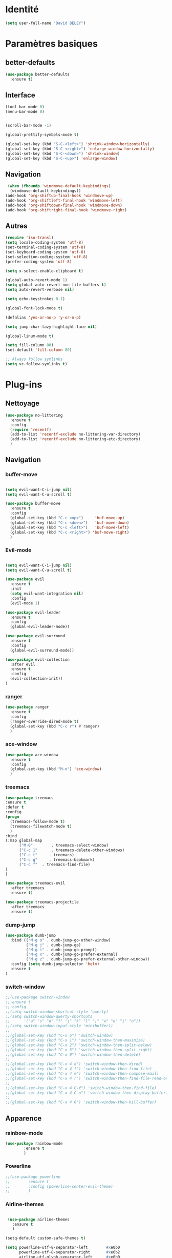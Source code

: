 * Identité
  #+BEGIN_SRC emacs-lisp
(setq user-full-name "David BELEY")
  #+END_SRC
* Paramètres basiques
** better-defaults
  #+BEGIN_SRC emacs-lisp
(use-package better-defaults
  :ensure t)
  #+END_SRC
** Interface
  #+BEGIN_SRC emacs-lisp
(tool-bar-mode 0)
(menu-bar-mode 0)


(scroll-bar-mode -1)

(global-prettify-symbols-mode t)

(global-set-key (kbd "S-C-<left>") 'shrink-window-horizontally)
(global-set-key (kbd "S-C-<right>") 'enlarge-window-horizontally)
(global-set-key (kbd "S-C-<down>") 'shrink-window)
(global-set-key (kbd "S-C-<up>") 'enlarge-window)
  #+END_SRC
** Navigation
  #+BEGIN_SRC emacs-lisp
 (when (fboundp 'windmove-default-keybindings)
  (windmove-default-keybindings))
(add-hook 'org-shiftup-final-hook 'windmove-up)
(add-hook 'org-shiftleft-final-hook 'windmove-left)
(add-hook 'org-shiftdown-final-hook 'windmove-down)
(add-hook 'org-shiftright-final-hook 'windmove-right)
  #+END_SRC
** Autres
 #+BEGIN_SRC emacs-lisp
(require 'iso-transl)
(setq locale-coding-system 'utf-8)
(set-terminal-coding-system 'utf-8)
(set-keyboard-coding-system 'utf-8)
(set-selection-coding-system 'utf-8)
(prefer-coding-system 'utf-8)

(setq x-select-enable-clipboard t)

(global-auto-revert-mode 1)
(setq global-auto-revert-non-file-buffers t)
(setq auto-revert-verbose nil)

(setq echo-keystrokes 0.1)

(global-font-lock-mode t)

(defalias 'yes-or-no-p 'y-or-n-p)

(setq jump-char-lazy-highlight-face nil)

(global-linum-mode t)

(setq fill-column 80)
(set-default 'fill-column 80)

;; Always follow symlinks
(setq vc-follow-symlinks t)
 #+END_SRC 
 
* Plug-ins
** Nettoyage
#+BEGIN_SRC emacs-lisp
  (use-package no-littering
    :ensure t
    :config
    (require 'recentf)
    (add-to-list 'recentf-exclude no-littering-var-directory)
    (add-to-list 'recentf-exclude no-littering-etc-directory)
    )
#+END_SRC
** Navigation
*** buffer-move
#+BEGIN_SRC emacs-lisp

(setq evil-want-C-i-jump nil)
(setq evil-want-C-u-scroll t)

(use-package buffer-move
  :ensure t
  :config
  (global-set-key (kbd "C-c <up>")     'buf-move-up)
  (global-set-key (kbd "C-c <down>")   'buf-move-down)
  (global-set-key (kbd "C-c <left>")   'buf-move-left)
  (global-set-key (kbd "C-c <right>") 'buf-move-right)
  )

#+END_SRC   
*** Evil-mode 
#+BEGIN_SRC emacs-lisp

(setq evil-want-C-i-jump nil)
(setq evil-want-C-u-scroll t)

(use-package evil
  :ensure t
  :init
  (setq evil-want-integration nil)
  :config
  (evil-mode 1)

(use-package evil-leader
  :ensure t
  :config
  (global-evil-leader-mode))

(use-package evil-surround
  :ensure t
  :config
  (global-evil-surround-mode))

(use-package evil-collection
  :after evil
  :ensure t
  :config
  (evil-collection-init))
)

#+END_SRC   

*** ranger
#+BEGIN_SRC emacs-lisp
(use-package ranger
  :ensure t
  :config
  (ranger-override-dired-mode t)
  (global-set-key (kbd "C-c r") #'ranger)
  )
#+END_SRC   
   
*** ace-window
#+BEGIN_SRC emacs-lisp
(use-package ace-window
  :ensure t
  :config
  (global-set-key (kbd "M-o") 'ace-window)
  )
#+END_SRC

*** treemacs
#+BEGIN_SRC emacs-lisp
(use-package treemacs
:ensure t
:defer t
:config
(progn
  (treemacs-follow-mode t)
  (treemacs-filewatch-mode t)
  )
:bind
(:map global-map
      ("M-0"        . treemacs-select-window)
      ("C-c 1"      . treemacs-delete-other-windows)
      ("C-c t"     . treemacs)
      ("C-c g"     . treemacs-bookmark)
      ("C-c f"  . treemacs-find-file)
)
)

(use-package treemacs-evil
  :after treemacs
  :ensure t)

(use-package treemacs-projectile
  :after treemacs
  :ensure t)
  
#+END_SRC

*** dump-jump
#+BEGIN_SRC emacs-lisp
(use-package dumb-jump
  :bind (("M-g o" . dumb-jump-go-other-window)
         ("M-g j" . dumb-jump-go)
         ("M-g i" . dumb-jump-go-prompt)
         ("M-g x" . dumb-jump-go-prefer-external)
         ("M-g z" . dumb-jump-go-prefer-external-other-window))
  :config (setq dumb-jump-selector 'helm)
  :ensure t
)

#+END_SRC

*** switch-window
#+BEGIN_SRC emacs-lisp
;;(use-package switch-window
;;:ensure t
;;:config
;;(setq switch-window-shortcut-style 'qwerty)
;;(setq switch-window-qwerty-shortcuts
;;      '("a" "s" "d" "f" "j" "k" "l" ";" "w" "e" "i" "o"))
;;(setq switch-window-input-style 'minibuffer))
;;
;;(global-set-key (kbd "C-x o") 'switch-window)
;;(global-set-key (kbd "C-x 1") 'switch-window-then-maximize)
;;(global-set-key (kbd "C-x 2") 'switch-window-then-split-below)
;;(global-set-key (kbd "C-x 3") 'switch-window-then-split-right)
;;(global-set-key (kbd "C-x 0") 'switch-window-then-delete)
;;
;;(global-set-key (kbd "C-x 4 d") 'switch-window-then-dired)
;;(global-set-key (kbd "C-x 4 f") 'switch-window-then-find-file)
;;(global-set-key (kbd "C-x 4 m") 'switch-window-then-compose-mail)
;;(global-set-key (kbd "C-x 4 r") 'switch-window-then-find-file-read-only)
;;
;;(global-set-key (kbd "C-x 4 C-f") 'switch-window-then-find-file)
;;(global-set-key (kbd "C-x 4 C-o") 'switch-window-then-display-buffer)
;;
;;(global-set-key (kbd "C-x 4 0") 'switch-window-then-kill-buffer)

#+END_SRC
** Apparence
*** rainbow-mode
#+BEGIN_SRC emacs-lisp
(use-package rainbow-mode
        :ensure t
        )
#+END_SRC

*** Powerline
#+BEGIN_SRC emacs-lisp
;;(use-package powerline
;;        :ensure t
;;        :config (powerline-center-evil-theme)
;;        )
#+END_SRC

*** Airline-themes
#+BEGIN_SRC emacs-lisp

 (use-package airline-themes
   :ensure t
   )

(setq-default custom-safe-themes t)

(setq powerline-utf-8-separator-left        #xe0b0
      powerline-utf-8-separator-right       #xe0b2
      airline-utf-glyph-separator-left      #xe0b0
      airline-utf-glyph-separator-right     #xe0b2
      airline-utf-glyph-subseparator-left   #xe0b1
      airline-utf-glyph-subseparator-right  #xe0b3
      airline-utf-glyph-branch              #xe0a0
      airline-utf-glyph-readonly            #xe0a2
      airline-utf-glyph-linenumber          #xe0a1)
#+END_SRC

*** spaceline
#+BEGIN_SRC emacs-lisp
;;(use-package spaceline
;;  :ensure t
;;  :config
;;  (spaceline-spacemacs-theme)
;;)
#+END_SRC

*** telephone-line
    
#+BEGIN_SRC emacs-lisp
;;(use-package telephone-line
;;  :ensure t
;;  :config
;;  (telephone-line-mode 1)
;;)
#+END_SRC
*** base16-theme
#+BEGIN_SRC emacs-lisp
  (use-package base16-theme
      :ensure t
      )
;;      
;;(defvar my/base16-colors base16-default-dark-colors)
;;(setq evil-emacs-state-cursor   `(,(plist-get my/base16-colors :base0D) box)
;;      evil-insert-state-cursor  `(,(plist-get my/base16-colors :base0D) bar)
;;      evil-motion-state-cursor  `(,(plist-get my/base16-colors :base0E) box)
;;      evil-normal-state-cursor  `(,(plist-get my/base16-colors :base0B) box)
;;      evil-replace-state-cursor `(,(plist-get my/base16-colors :base08) bar)
;;      evil-visual-state-cursor  `(,(plist-get my/base16-colors :base09) box))
#+END_SRC

*** xressources-theme
#+BEGIN_SRC emacs-lisp
;;  (use-package xresources-theme
;;      :ensure t
;;      )
#+END_SRC

*** Chargement des thèmes
#+BEGIN_SRC emacs-lisp
(when (display-graphic-p)
  (load-theme 'xresources)
  (load-theme 'base16-gruvbox-dark-hard)
  )
(load-theme 'airline-ubaryd)

#+END_SRC
*** page-break-lines
#+BEGIN_SRC emacs-lisp
(use-package page-break-lines
  :ensure t
  :config (turn-on-page-break-lines-mode)
)

#+END_SRC
*** dashboard
#+BEGIN_SRC emacs-lisp
(use-package dashboard
  :ensure t
  :config (dashboard-setup-startup-hook)
  (setq dashboard-banner-logo-title "Bienvenue dans Emacs")
  (add-to-list 'dashboard-items '(agenda) t)
)

#+END_SRC
** Recherche, complétion, Syntaxe, …
*** swiper
#+BEGIN_SRC emacs-lisp
;;  (use-package ivy
;;    :ensure t
;;    )
;;
;;  (use-package counsel
;;    :ensure t
;;    )
;;
;;  (use-package swiper
;;    :ensure t
;;    )
;;
;;  (ivy-mode 1)
;;  (setq ivy-use-virtual-buffers t)
;;  (setq enable-recursive-minibuffers t)
;;  (global-set-key "\C-s" 'swiper)
;;  (global-set-key (kbd "C-c C-r") 'ivy-resume)
;;  (global-set-key (kbd "<f6>") 'ivy-resume)
;;  (global-set-key (kbd "M-x") 'counsel-M-x)
;;  (global-set-key (kbd "C-x C-f") 'counsel-find-file)
;;  (global-set-key (kbd "<f1> f") 'counsel-describe-function)
;;  (global-set-key (kbd "<f1> v") 'counsel-describe-variable)
;;  (global-set-key (kbd "<f1> l") 'counsel-find-library)
;;  (global-set-key (kbd "<f2> i") 'counsel-info-lookup-symbol)
;;  (global-set-key (kbd "<f2> u") 'counsel-unicode-char)
;;  (global-set-key (kbd "C-c g") 'counsel-git)
;;  (global-set-key (kbd "C-c j") 'counsel-git-grep)
;;  (global-set-key (kbd "C-c k") 'counsel-ag)
;;  (global-set-key (kbd "C-x l") 'counsel-locate)
;;  (global-set-key (kbd "C-S-o") 'counsel-rhythmbox)
;;  (define-key read-expression-map (kbd "C-r") 'counsel-expression-history)
#+END_SRC

*** avy
#+BEGIN_SRC emacs-lisp
(use-package avy
  :ensure t
  :config (avy-setup-default)
  (global-set-key (kbd "C-:") 'avy-goto-char)
  (global-set-key (kbd "C-'") 'avy-goto-char-2)
  (global-set-key (kbd "C-c C-j") 'avy-resume)
)
#+END_SRC

*** Helm
#+BEGIN_SRC emacs-lisp
(use-package helm
  :ensure t
  :config (helm-mode 1)
  (require 'helm-config)
  (global-set-key (kbd "M-x") #'helm-M-x)
  (global-set-key (kbd "C-x r b") #'helm-filtered-bookmarks)
  (global-set-key (kbd "C-x C-f") #'helm-find-files)
  (global-set-key (kbd "C-x f") #'helm-recentf)
  (global-set-key (kbd "C-x C-b") #'helm-buffers-list)
  )

#+END_SRC

*** Yasnippet
#+BEGIN_SRC emacs-lisp
(use-package yasnippet
  :ensure t
  :config (yas-global-mode 1)
)
  
(use-package yasnippet-snippets
  :ensure t
)
#+END_SRC

*** Company-mode
#+BEGIN_SRC emacs-lisp
  (use-package company
    :ensure t
    :config
    (global-company-mode)
    )

  (use-package company-quickhelp
    :ensure t
    :config
    (company-quickhelp-mode 1)
    )


  (eval-after-load 'company
      '(define-key company-active-map (kbd "C-c h") #'company-quickhelp-manual-begin))

;;  (defun company-yasnippet-or-completion ()
;;    "Solve company yasnippet conflicts."
;;    (interactive)
;;    (let ((yas-fallback-behavior
;;           (apply 'company-complete-common nil)))
;;      (yas-expand)))
;;
;;  (add-hook 'company-mode-hook
;;            (lambda ()
;;              (substitute-key-definition
;;               'company-complete-common
;;               'company-yasnippet-or-completion
;;               company-active-map)))
#+END_SRC

*** smartparens
#+BEGIN_SRC emacs-lisp
(use-package smartparens
:ensure t
:config
(require 'smartparens-config)
)

#+END_SRC

*** Flycheck
#+BEGIN_SRC emacs-lisp
;;(use-package flycheck
;;  :ensure t
;;  :init (global-flycheck-mode)
;;)

#+END_SRC

** Projets
*** Magit
 #+BEGIN_SRC emacs-lisp
 (use-package magit
   :ensure t
   :config
 (progn
  (bind-key "C-x g" 'magit-status)
   )
)
 #+END_SRC
*** evil-magit
    #+BEGIN_SRC emacs-lisp
 (use-package evil-magit
    :ensure t
    )
    
    #+END_SRC
*** projectile
#+BEGIN_SRC emacs-lisp
  (use-package projectile
    :ensure t
    :config (projectile-mode t)
    )
#+END_SRC
*** helm-projectile
#+BEGIN_SRC emacs-lisp
  (use-package helm-projectile
    :ensure t
    :config (helm-projectile-on)
    )
#+END_SRC

** Org-mode
*** Org-mode
    
#+BEGIN_SRC emacs-lisp
(use-package org
  :ensure org-plus-contrib
  :config
  (setq org-agenda-files '("~/Nextcloud/6. org/"))
  (add-to-list 'auto-mode-alist '("\\.org\\'" . org-mode))
  (setq org-replace-disputed-keys t)
  (setq org-src-fontify-natively t)
  (global-set-key "\C-cl" 'org-store-link)
  (global-set-key "\C-ca" 'org-agenda)
  (global-set-key "\C-cb" 'org-iswitchb)
  (setq org-log-done t)
)

#+END_SRC

*** Evil-org
#+BEGIN_SRC emacs-lisp
(use-package evil-org
  :ensure t
  :after org
  :config
  (add-hook 'org-mode-hook 'evil-org-mode)
  (add-hook 'evil-org-mode-hook
            (lambda ()
              (evil-org-set-key-theme)))
  (require 'evil-org-agenda)
  (evil-org-agenda-set-keys))
#+END_SRC

*** org-bullets
#+BEGIN_SRC emacs-lisp
(use-package org-bullets
    :ensure t
    :config (add-hook 'org-mode-hook (lambda () (org-bullets-mode 1))))
    
(setq org-bullets-bullet-list '("▶" "○" "●" "◆" "◇"))
;; Choix
;; ◉ ○ ✸ ✿
;; ♥ ● ◇ ✚ ✜ ☯ ◆ ♠ ♣ ♦ ☢ ❀ ◆ ◖ ▶
;; ► • ★ ▸
#+END_SRC

*** Exports 
**** Twitter Bootstrap
#+BEGIN_SRC emacs-lisp
(use-package ox-twbs
  :ensure t
  )
#+END_SRC

**** org-reveal
#+BEGIN_SRC emacs-lisp
  (use-package ox-reveal
    :ensure ox-reveal
    )

  (setq org-reveal-root "http://cdn.jsdelivr.net/reveal.js/3.6.0/")
  (setq org-reveal-mathjax t)

  (use-package htmlize
    :ensure t
    )
#+END_SRC

*** Org-capture
#+BEGIN_SRC emacs-lisp
(global-set-key (kbd "C-c c")
                'org-capture)

(setq org-capture-templates
      '(("a" "Album" entry (file+headline "~/Nextcloud/6. org/Musique/Albums.org" "Album")
         "* Album %?\n%T")
        ("t" "À Faire" entry (file+headline "~/Nextcloud/6. org/Listes/TODO.org" "À Faire")
         "* %?\n%T\n" :prepend t)))
#+END_SRC

** Latex
*** auctex

#+BEGIN_SRC emacs-lisp
(use-package latex 
      :ensure auctex
      )


(load "auctex.el" nil t t)

;;(load "preview-latex.el" nil t t)

(setq TeX-auto-save t
      TeX-parse-self t)

(use-package magic-latex-buffer
      :ensure t
      )

(add-hook 'latex-mode-hook 'magic-latex-buffer)

#+END_SRC
** Autres
*** ess
#+BEGIN_SRC emacs-lisp
(use-package ess
  :ensure t)
#+END_SRC

*** exwm
#+BEGIN_SRC emacs-lisp
;;(use-package exwm-x
;;    :ensure t
;;    )

;;(require 'exwm-x)
;;(require 'exwm-config)
;;(exwm-enable)

;;(require 'exwm-systemtray)
;;(exwm-systemtray-enable)
#+END_SRC

*** eww
    
#+BEGIN_SRC emacs-lisp
(use-package eww
    :ensure t
    )
#+END_SRC

*** which-key
#+BEGIN_SRC emacs-lisp
(use-package which-key
    :ensure t
    :config
    (which-key-mode)
)
#+END_SRC

*** engine-mode
#+BEGIN_SRC emacs-lisp
(use-package engine-mode
    :ensure t
    :config
    (engine-mode t)
)
#+END_SRC

*** mu4e

*** elfeed
#+BEGIN_SRC emacs-lisp
(use-package elfeed
  :ensure t
  :config
  (global-set-key (kbd "C-x w") 'elfeed)
)

(use-package elfeed-org
  :ensure t
  :config
  (elfeed-org)
  (setq rmh-elfeed-org-files (list "~/Nextcloud/6. org/Listes/rss.org"))
)

;;(use-package elfeed-goodies
;;  :ensure t
;;  :config
;;  (elfeed-goodies/setup)
;;)

#+END_SRC
*** circe (ou erc)
#+BEGIN_SRC emacs-lisp
;;(use-package circe
;;  :ensure t
;;)

#+END_SRC
*** pdf-tools
    
#+BEGIN_SRC emacs-lisp
(use-package pdf-tools
    :ensure t
    :config
    (pdf-tools-install)

)
#+END_SRC

*** mingus

#+BEGIN_SRC emacs-lisp
(use-package mingus
    :ensure t
    :config
    (dolist (mode '(mingus-help
                mingus-playlist
                mingus-browse))
    (evil-set-initial-state mode 'emacs))
    
    (evil-set-initial-state 'mingus-help 'emacs)
    (evil-set-initial-state 'mingus-playlist 'emacs)
    (evil-set-initial-state 'mingus-browse 'emacs)

)
#+END_SRC

*** emms

#+BEGIN_SRC emacs-lisp
(use-package emms
    :ensure t
    :config
    (emms-all)
    (emms-default-players)
    (add-to-list 'emms-info-functions 'emms-info-mpd)
    (add-to-list 'emms-player-list 'emms-player-mpd)
    (emms-cache-set-from-mpd-all) 
    (emms-mode-line 1)
    (emms-playing-time 1)
)
#+END_SRC

*** symon
#+BEGIN_SRC emacs-lisp
(use-package symon
  :ensure t
  :config
  (symon-mode)
)

#+END_SRC
** Languages

*** elpy
#+BEGIN_SRC emacs-lisp
  (use-package elpy
    :ensure t
    :config (elpy-enable)
)
#+END_SRC
*** web-mode
#+BEGIN_SRC emacs-lisp
  (use-package web-mode
    :ensure t
    :config
    (add-to-list 'auto-mode-alist '("\\.phtml\\'" . web-mode))
    (add-to-list 'auto-mode-alist '("\\.tpl\\.php\\'" . web-mode))
    (add-to-list 'auto-mode-alist '("\\.[agj]sp\\'" . web-mode))
    (add-to-list 'auto-mode-alist '("\\.as[cp]x\\'" . web-mode))
    (add-to-list 'auto-mode-alist '("\\.erb\\'" . web-mode))
    (add-to-list 'auto-mode-alist '("\\.mustache\\'" . web-mode))
    (add-to-list 'auto-mode-alist '("\\.djhtml\\'" . web-mode))
    (add-to-list 'auto-mode-alist '("\\.html?\\'" . web-mode))
)
#+END_SRC
